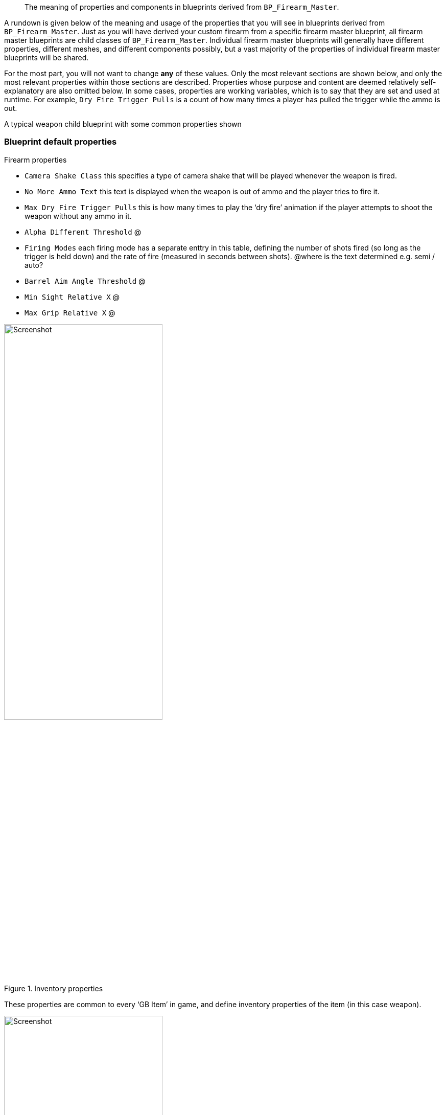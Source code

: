 //= Weapon blueprint properties
[abstract]
The meaning of properties and components in blueprints derived from `BP_Firearm_Master`.

A rundown is given below of the meaning and usage of the properties that you will see in blueprints derived from `+BP_Firearm_Master+`. Just as you will have derived your custom firearm from a specific firearm master blueprint, all firearm master blueprints are child classes of `+BP_Firearm_Master+`. Individual firearm master blueprints will generally have different properties, different meshes, and different components possibly, but a vast majority of the properties of individual firearm master blueprints will be shared.

For the most part, you will not want to change *any* of these values.
Only the most relevant sections are shown below, and only the most relevant properties within those sections are described.
Properties whose purpose and content are deemed relatively self-explanatory are also omitted below.
In some cases, properties are working variables, which is to say that they are set and used at runtime.
For example, `+Dry Fire Trigger Pulls+` is a count of how many times a player has pulled the trigger while the ammo is out.

A typical weapon child blueprint with some common properties shown

=== Blueprint default properties

Firearm properties

* `+Camera Shake Class+` this specifies a type of camera shake that will be played whenever the weapon is fired.
* `+No More Ammo Text+` this text is displayed when the weapon is out of ammo and the player tries to fire it.
* `+Max Dry Fire Trigger Pulls+` this is how many times to play the '`dry fire`' animation if the player attempts to shoot the weapon without any ammo in it.
* `+Alpha Different Threshold+` @
* `+Firing Modes+` each firing mode has a separate enttry in this table, defining the number of shots fired (so long as the trigger is held down) and the rate of fire (measured in seconds between shots). @where is the text determined e.g. semi / auto?
* `+Barrel Aim Angle Threshold+` @
* `+Min Sight Relative X+` @
* `+Max Grip Relative X+` @

.Inventory properties
image::/images/sdk/weapon/weapon_properties_inventory.jpg[Screenshot,60%]

These properties are common to every '`GB Item`' in game, and define inventory properties of the item (in this case weapon).

.ABP Animation properties
image::/images/sdk/weapon/weapon_properties_abpvariable.jpg[Screenshot,60%]

.AI Config properties
image::/images/sdk/weapon/weapon_properties_aiconfig.jpg[Screenshot,60%]

.Animation properties
image::/images/sdk/weapon/weapon_properties_animation.jpg[Screenshot,60%]

.Effects properties
image::/images/sdk/weapon/weapon_properties_effects.jpg[Screenshot,60%]

.Recoil properties
image::/images/sdk/weapon/weapon_properties_recoil.jpg[Screenshot,60%]

.Sound properties
image::/images/sdk/weapon/weapon_properties_sound.jpg[Screenshot,60%]

.Stamina properties
image::/images/sdk/weapon/weapon_properties_stamina.jpg[Screenshot,60%]

.UI properties
image::/images/sdk/weapon/weapon_properties_ui.jpg[Screenshot,60%]

=== Firearm Mesh component default properties

.Firearm Mesh Component selected
image::/images/sdk/weapon/weapon_firearmmeshcomponent.jpg[Screenshot,40%]

.Key Firearm Mesh Component properties
image::/images/sdk/weapon/weapon_mesh_properties.jpg[Screenshot,40%]

